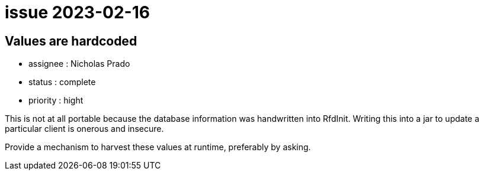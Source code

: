 
= issue 2023-02-16

== Values are hardcoded

* assignee : Nicholas Prado
* status : complete
* priority : hight

This is not at all portable because the database information was handwritten into RfdInit.
Writing this into a jar to update a particular client is onerous and insecure.

Provide a mechanism to harvest these values at runtime, preferably by asking.

////
== comments
=== yyyy-MM-dd (hh:MM)

=== --

comment author : 

comment_here
////




















